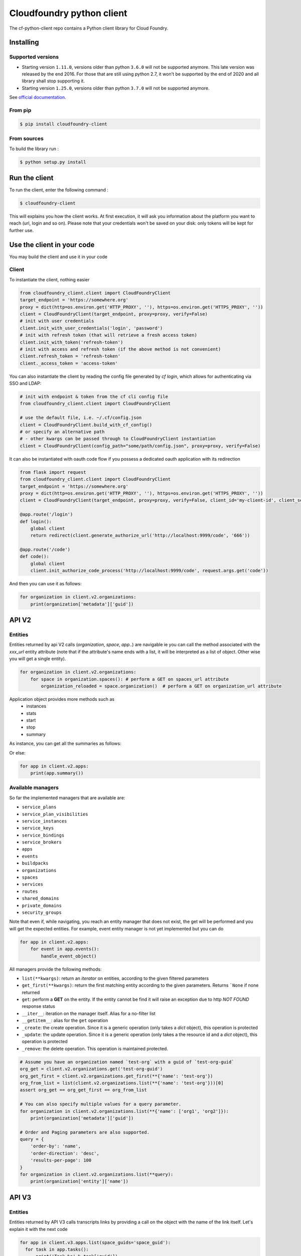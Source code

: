 Cloudfoundry python client
==========================
.. image:: https://img.shields.io/pypi/v/cloudfoundry-client.svg
    :target: https://pypi.python.org/pypi/cloudfoundry-client

.. image:: https://img.shields.io/github/license/antechrestos/cf-python-client.svg
    :target: https://raw.githubusercontent.com/antechrestos/cf-python-client/master/LICENSE

The cf-python-client repo contains a Python client library for Cloud Foundry. 

Installing
----------

Supported versions
~~~~~~~~~~~~~~~~~~

- Starting version ``1.11.0``, versions older than python ``3.6.0`` will not be supported anymore. This late version was released by the end 2016.
  For those that are still using python 2.7, it won't be supported by the end of 2020 and all library shall stop supporting it.
- Starting version ``1.25.0``, versions older than python ``3.7.0`` will not be supported anymore.

See `official documentation`_.

.. _`official documentation`: https://endoflife.date/python


From pip
~~~~~~~~

.. code-block:: bash

    $ pip install cloudfoundry-client

From sources
~~~~~~~~~~~~

To build the library run :

.. code-block:: bash

    $ python setup.py install


Run the client
--------------
To run the client, enter the following command :

.. code-block:: bash

    $ cloudfoundry-client

This will explains you how the client works. At first execution, it will ask you information about the platform you want to reach (url, login and so on).
Please note that your credentials won't be saved on your disk: only tokens will be kept for further use.

Use the client in your code
---------------------------
You may build the client and use it in your code

Client
~~~~~~
To instantiate the client, nothing easier

.. code-block:: python

    from cloudfoundry_client.client import CloudFoundryClient
    target_endpoint = 'https://somewhere.org'
    proxy = dict(http=os.environ.get('HTTP_PROXY', ''), https=os.environ.get('HTTPS_PROXY', ''))
    client = CloudFoundryClient(target_endpoint, proxy=proxy, verify=False)
    # init with user credentials
    client.init_with_user_credentials('login', 'password')
    # init with refresh token (that will retrieve a fresh access token)
    client.init_with_token('refresh-token')
    # init with access and refresh token (if the above method is not convenient)
    client.refresh_token = 'refresh-token'
    client._access_token = 'access-token'

You can also instantiate the client by reading the config file generated by `cf login`, which allows for authenticating via SSO and LDAP:

.. code-block:: python

    # init with endpoint & token from the cf cli config file
    from cloudfoundry_client.client import CloudFoundryClient

    # use the default file, i.e. ~/.cf/config.json
    client = CloudFoundryClient.build_with_cf_config()
    # or specify an alternative path
    # - other kwargs can be passed through to CloudFoundryClient instantiation
    client = CloudFoundryClient(config_path="some/path/config.json", proxy=proxy, verify=False)

It can also be instantiated with oauth code flow if you possess a dedicated oauth application with its redirection

.. code-block:: python

    from flask import request
    from cloudfoundry_client.client import CloudFoundryClient
    target_endpoint = 'https://somewhere.org'
    proxy = dict(http=os.environ.get('HTTP_PROXY', ''), https=os.environ.get('HTTPS_PROXY', ''))
    client = CloudFoundryClient(target_endpoint, proxy=proxy, verify=False, client_id='my-client-id', client_secret='my-client-secret')

    @app.route('/login')
    def login():
        global client
        return redirect(client.generate_authorize_url('http://localhost:9999/code', '666'))

    @app.route('/code')
    def code():
        global client
        client.init_authorize_code_process('http://localhost:9999/code', request.args.get('code'))


And then you can use it as follows:

.. code-block:: python

    for organization in client.v2.organizations:
        print(organization['metadata']['guid'])

API V2
-------

Entities
~~~~~~~~
Entities returned by api V2 calls (*organization*, *space*, *app*..) are navigable ie you can call the method associated with the *xxx_url* entity attribute
(note that if the attribute's name ends with a list, it will be interpreted as a list of object. Other wise you will get a single entity).

.. code-block:: python

    for organization in client.v2.organizations:
        for space in organization.spaces(): # perform a GET on spaces_url attribute
            organization_reloaded = space.organization()  # perform a GET on organization_url attribute

Application object provides more methods such as
 - instances
 - stats
 - start
 - stop
 - summary

As instance, you can get all the summaries as follows:

Or else:

.. code-block:: python

    for app in client.v2.apps:
        print(app.summary())

Available managers
~~~~~~~~~~~~~~~~~~
So far the implemented managers that are available are:

- ``service_plans``
- ``service_plan_visibilities``
- ``service_instances``
- ``service_keys``
- ``service_bindings``
- ``service_brokers``
- ``apps``
- ``events``
- ``buildpacks``
- ``organizations``
- ``spaces``
- ``services``
- ``routes``
- ``shared_domains``
- ``private_domains``
- ``security_groups``

Note that even if, while navigating, you reach an entity manager that does not exist, the get will be performed and you will get the expected entities.
For example, event entity manager is not yet implemented but you can do

.. code-block:: python

    for app in client.v2.apps:
        for event in app.events():
            handle_event_object()

All managers provide the following methods:

- ``list(**kwargs)``: return an *iterator* on entities, according to the given filtered parameters
- ``get_first(**kwargs)``: return the first matching entity according to the given parameters. Returns ```None`` if none returned
- ``get``: perform a **GET** on the entity. If the entity cannot be find it will raise an exception due to http *NOT FOUND* response status
- ``__iter__``: iteration on the manager itself. Alias for a no-filter list
- ``__getitem__``: alias for the ``get`` operation
- ``_create``: the create operation. Since it is a generic operation (only takes a *dict* object), this operation is protected
- ``_update``: the update operation. Since it is a generic operation (only takes a the resource id and a *dict* object), this operation is protected
- ``_remove``: the delete operation. This operation is maintained protected.

.. code-block:: python

    # Assume you have an organization named `test-org` with a guid of `test-org-guid`
    org_get = client.v2.organizations.get('test-org-guid')
    org_get_first = client.v2.organizations.get_first(**{'name': 'test-org'})
    org_from_list = list(client.v2.organizations.list(**{'name': 'test-org'}))[0]
    assert org_get == org_get_first == org_from_list

    # You can also specify multiple values for a query parameter.
    for organization in client.v2.organizations.list(**{'name': ['org1', 'org2']}):
        print(organization['metadata']['guid'])

    # Order and Paging parameters are also supported.
    query = {
    	'order-by': 'name',
    	'order-direction': 'desc',
    	'results-per-page': 100
    }
    for organization in client.v2.organizations.list(**query):
        print(organization['entity']['name'])

API V3
------

Entities
~~~~~~~~

Entities returned by API V3 calls transcripts links by providing a call on the object with the name of the link itself.
Let's explain it with the next code

.. code-block:: python

  for app in client.v3.apps.list(space_guids='space_guid'):
    for task in app.tasks():
        print('Task %s' % task['guid'])
    app.stop()
    space = app.space()

Another example:

.. code-block:: python

    app = client.v3.apps['app-guid']
    for task in app.tasks():
        task.cancel()
    for task in client.v3.tasks.list(app_guids=['app-guid-1', 'app-guid-2']):
        task.cancel()

When supported by the API, parent entities can be included in a single call. The included entities replace the links mentioned above.
The following code snippet issues three requests to the API in order to get app, space and organization data:

.. code-block:: python

  app = client.v3.apps.get("app-guid")
  print("App name: %s" % app["name"])
  space = app.space()
  print("Space name: %s" % space["name"])
  org = space.organization()
  print("Org name: %s" % org["name"])

By changing the first line only, a single request fetches all the data. The navigation from app to space and space to organization remains unchanged.

.. code-block:: python

  app = client.v3.apps.get("app-guid", include="space.organization")

Available managers on API V3 are:

- ``apps``
- ``buildpacks``
- ``domains``
- ``feature_flags``
- ``isolation_segments``
- ``jobs``
- ``organizations``
- ``organization_quotas``
- ``processes``
- ``roles``
- ``security_groups``
- ``service_brokers``
- ``service_credential_bindings``
- ``service_instances``
- ``service_offerings``
- ``service_plans``
- ``spaces``
- ``tasks``

The managers provide the same methods as the V2 managers with the following differences:

- ``get(**kwargs)``: supports keyword arguments that are passed on to the API, e.g. "include"


Networking
----------

policy server
~~~~~~~~~~~~~

At the moment we have only the network policies implemented

.. code-block:: python

  for policy in client.network.v1.external.policies.list():
    print('destination protocol = {}'.format(policy['destination']['protocol']))
    print('destination from port = {}'.format(policy['destination']['ports']['start']))
    print('destination to port = {}'.format(policy['destination']['ports']['end']))


Available managers on API V3 are:

- ``policy``

This manager provides:

- ``list(**kwargs)``: return an *iterator* on entities, according to the given filtered parameters
- ``__iter__``: iteration on the manager itself. Alias for a no-filter list
- ``_create``: the create operation. Since it is a generic operation (only takes a *dict* object), this operation is protected
- ``_remove``: the delete operation. This operation is maintained protected.


Application logs
----------------

Recent logs of an application can be get as follows:

.. code-block:: python

    app = client.v2.apps['app-guid']
    for log in app.recent_logs():
        print(log)


Logs can also be streamed using a websocket as follows:

.. code-block:: python

    app = client.v2.apps['app-guid']
    for log in app.stream_logs():
        # read message infinitely (use break to exit... it will close the underlying websocket)
        print(log)
    # or
    for log in client.doppler.stream_logs('app-guid'):
        # read message infinitely (use break to exit... it will close the underlying websocket)
        print(log)

..

Logs can also be streamed directly from RLP Gateway:

.. code-block:: python

    import asyncio
    from cloudfoundry_client.client import CloudFoundryClient

    target_endpoint = 'https://somewhere.org'
    proxy = dict(http=os.environ.get('HTTP_PROXY', ''), https=os.environ.get('HTTPS_PROXY', ''))
    rlp_client = CloudFoundryClient(target_endpoint, client_id='client_id', client_secret='client_secret', verify=False)
    # init with client credentials
    rlp_client.init_with_client_credentials()

    async def get_logs_for_app(rlp_client, app_guid):
        async for log in rlp_client.rlpgateway.stream_logs(app_guid,
                                                           params={'counter': '', 'gauge': ''},
                                                           headers={'User-Agent': 'cf-python-client'})):
            print(log)

    loop = asyncio.get_event_loop()
    loop.create_task(get_logs_for_app(rlp_client, "app_guid"))
    loop.run_forever()
    loop.close()
..

Command Line Interface
----------------------

The client comes with a command line interface. Run ``cloudfoundry-client`` command. At first execution, it will ask you information about the target platform and your credential (do not worry they are not saved). After that you may have a help by running ``cloudfoundry-client -h``

Operations (experimental)
-------------------------

For now the only operation that is implemented is the push one.

.. code-block:: python

    from cloudfoundry_client.operations.push.push import PushOperation
    operation = PushOperation(client)
    operation.push(client.v2.spaces.get_first(name='My Space')['metadata']['guid'], path)


Issues and contributions
------------------------

Please submit issue/pull request.

You can run tests by doing so. In the project directory:

.. code-block:: bash

    $ export PYTHONPATH=main
    $ python -m unittest discover test
    # or even
    $ python setup.py test
